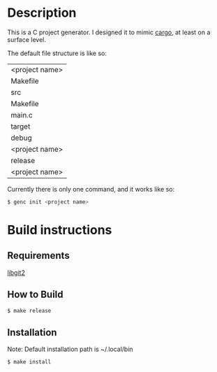 * Description
This is a C project generator. I designed it to mimic [[https://github.com/rust-lang/cargo][cargo]], at least
on a surface level.

The default file structure is like so:
| <project name>
 | Makefile
 | src
  | Makefile
  | main.c
 | target
  | debug
   | <project name>
  | release
   | <project name>

Currently there is only one command, and it works like so:
#+BEGIN_SRC sh
$ genc init <project name>
#+END_SRC
* Build instructions
** Requirements
[[https://libgit2.org][libgit2]]
** How to Build
#+BEGIN_SRC sh
$ make release
#+END_SRC
** Installation
Note: Default installation path is ~/.local/bin
#+BEGIN_SRC sh
$ make install
#+END_SRC

